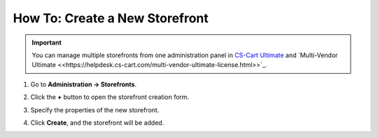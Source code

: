 *******************************
How To: Create a New Storefront
*******************************

.. important::

    You can manage multiple storefronts from one administration panel in `CS-Cart Ultimate <https://helpdesk.cs-cart.com/cs-cart-ultimate-license.html>`_ and `Multi-Vendor Ultimate <<https://helpdesk.cs-cart.com/multi-vendor-ultimate-license.html>>`_.

#. Go to **Administration → Storefronts**.

#. Click the **+** button to open the storefront creation form.

#. Specify the properties of the new storefront.

#. Click **Create**, and the storefront will be added.

   .. image:: img/create_new_storefront.png
       :align: center
       :alt: The page for creating a new storefront in CS-Cart.

.. meta::
   :description: How to create a separate storefront in CS-Cart online store or Multi-Vendor marketplace?
